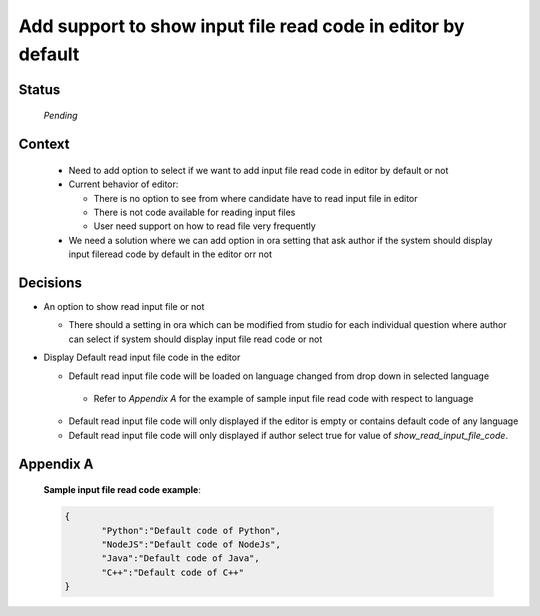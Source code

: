 **Add support to show input file read code in editor by default**
=======================================

Status
------

 *Pending*

Context
-------

 - Need to add option to select if we want to add input file read code in editor by default or not
 - Current behavior of editor:

   - There is no option to see from where candidate have to read input file in editor

   - There is not code available for reading input files

   - User need support on how to read file very frequently

 - We need a solution where we can add option in ora setting that ask author if the system should display input fileread code by default in the editor orr not

Decisions
---------

- An option to show read input file or not

  - There should a setting in ora which can be modified from studio for each individual question where author can select if system should display input file read code or not

- Display Default read input file code in the editor

  - Default read input file code will be loaded on language changed from drop down in selected language
   - Refer to *Appendix A* for the example of sample input file read code with respect to language

  - Default read input file code will only displayed if the editor is empty or contains default code of any language
  - Default read input file code will only displayed if author select true for value of `show_read_input_file_code`.


Appendix A
----------

  **Sample input file read code example**:

  .. code-block:: JSON

    {
           "Python":"Default code of Python",
           "NodeJS":"Default code of NodeJs",
           "Java":"Default code of Java",
           "C++":"Default code of C++"
    }
